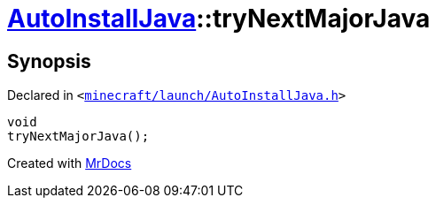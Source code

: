 [#AutoInstallJava-tryNextMajorJava]
= xref:AutoInstallJava.adoc[AutoInstallJava]::tryNextMajorJava
:relfileprefix: ../
:mrdocs:


== Synopsis

Declared in `&lt;https://github.com/PrismLauncher/PrismLauncher/blob/develop/minecraft/launch/AutoInstallJava.h#L59[minecraft&sol;launch&sol;AutoInstallJava&period;h]&gt;`

[source,cpp,subs="verbatim,replacements,macros,-callouts"]
----
void
tryNextMajorJava();
----



[.small]#Created with https://www.mrdocs.com[MrDocs]#
